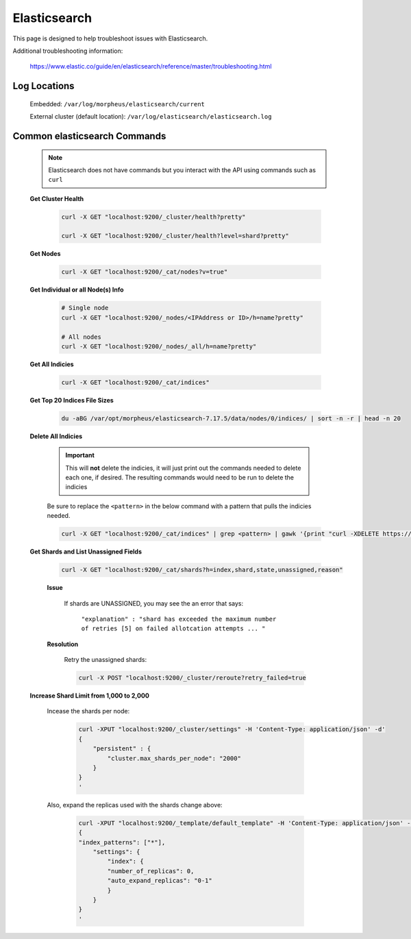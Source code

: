 Elasticsearch
=============

This page is designed to help troubleshoot issues with Elasticsearch.  

Additional troubleshooting information:

    https://www.elastic.co/guide/en/elasticsearch/reference/master/troubleshooting.html

Log Locations
^^^^^^^^^^^^^

    Embedded: ``/var/log/morpheus/elasticsearch/current``

    External cluster (default location): ``/var/log/elasticsearch/elasticsearch.log``

Common elasticsearch Commands
^^^^^^^^^^^^^^^^^^^^^^^^^^^^^

    .. note:: Elasticsearch does not have commands but you interact with the API using commands such as ``curl``

    **Get Cluster Health**

        .. code-block:: bash

            curl -X GET "localhost:9200/_cluster/health?pretty"

            curl -X GET "localhost:9200/_cluster/health?level=shard?pretty"
    
    **Get Nodes**

        .. code-block:: bash

            curl -X GET "localhost:9200/_cat/nodes?v=true"

    **Get Individual or all Node(s) Info**

        .. code-block:: bash

            # Single node
            curl -X GET "localhost:9200/_nodes/<IPAddress or ID>/h=name?pretty"

            # All nodes
            curl -X GET "localhost:9200/_nodes/_all/h=name?pretty"

    **Get All Indicies**

        .. code-block:: bash

            curl -X GET "localhost:9200/_cat/indices"

    **Get Top 20 Indices File Sizes**

        .. code-block:: bash

            du -aBG /var/opt/morpheus/elasticsearch-7.17.5/data/nodes/0/indices/ | sort -n -r | head -n 20

    **Delete All Indicies**

        .. important:: This will **not** delete the indicies, it will just print out the commands needed to delete each one, if desired.  The resulting commands would need to be run to delete the indicies

        Be sure to replace the ``<pattern>`` in the below command with a pattern that pulls the indicies needed.

        .. code-block:: bash

            curl -X GET "localhost:9200/_cat/indices" | grep <pattern> | gawk '{print "curl -XDELETE https://10.60.1.32:9200/"$3}'

    **Get Shards and List Unassigned Fields**
        
        .. code-block:: bash

            curl -X GET "localhost:9200/_cat/shards?h=index,shard,state,unassigned,reason"
        	
        **Issue**

            If shards are UNASSIGNED, you may see the an error that says:

                ``"explanation" : "shard has exceeded the maximum number of retries [5] on failed allotcation attempts ... "``

            .. image:: /images/support/troubleshooting/elasticsearch_maximum_retries.png

        **Resolution**

            Retry the unassigned shards:
        
            .. code-block:: bash

            	curl -X POST "localhost:9200/_cluster/reroute?retry_failed=true

    **Increase Shard Limit from 1,000 to 2,000**

        Incease the shards per node:

            .. code-block:: bash

                curl -XPUT "localhost:9200/_cluster/settings" -H 'Content-Type: application/json' -d'
                {
                    "persistent" : {
                        "cluster.max_shards_per_node": "2000"
                    }
                }
                '

        Also, expand the replicas used with the shards change above:

            .. code-block:: bash

            	curl -XPUT "localhost:9200/_template/default_template" -H 'Content-Type: application/json' -d'
                {
                "index_patterns": ["*"],
                    "settings": {
                        "index": {
                        "number_of_replicas": 0,
                        "auto_expand_replicas": "0-1"
                        }
                    }
                }
                '